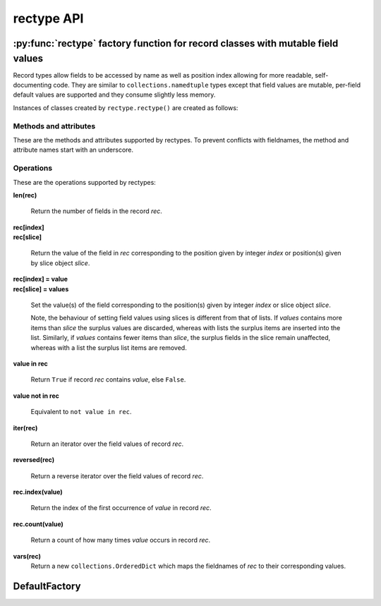 ===========
rectype API
===========
--------------------------------------------------------------------------------
:py:func:`rectype` factory function for record classes with mutable field values
--------------------------------------------------------------------------------

Record types allow fields to be accessed by name as well as position index
allowing for more readable, self-documenting code. They are similar to
``collections.namedtuple`` types except that field values are mutable,
per-field default values are supported and they consume slightly less memory.

.. py:function:: rectype(typename, fieldnames, rename=False)

    Return a new ``collections.Sequence`` subclass named *typename*.

    The new subclass is used to create ``rectype`` objects that have
    fields accessible by attribute lookup as well as being indexable
    and iterable. Per-field default values can be set. These are assigned
    to fields that are not supplied a value when new instances of the
    subclass are initialised.

    Basic example::

        >>> Point = rectype('Point', 'x y')  # create a new record type
        >>> p = Point(x=1, y=2)              # instantiate with keyword arguments
        >>> p[0]                             # indexable like lists
        1
        >>> p.y                              # fields also accessible by name
        2
        >>> p                                # readable __repr__ with name=value style
        Point(x=1, y=None)
        >>> # Create a new record type with default field values
        >>> Point = rectype('Point', [('x', None), ('y', None)])
        >>> p = Point(x=1)                   # fields with defaults do not need to be specified
        >>> p                                # y has been assigned a default value
        Point(x=1, y=None)

    :param typename: Name of the subclass to create, e.g. ``'MyRecord'``.
    :param fieldnames: Specifies the fieldnames and optional per-field
        default values of the record. It cam be a single string with each
        fieldname separated by whitespace and/or commas such as ``'x, y'``;
        a sequence of strings such as ``['x', 'y']`` and/or 2-tuples of the
        form ``(fieldname, default_value)`` such as ``[('x', None), ('y', None)]
        ``; a mapping of fieldname-default_value pairs such as
        ``collections.OrderedDict([('x', None), ('y', None)])``.

        Note, it only makes sense to use an ordered mapping (e.g.
        ``OrderedDict``) since access by index or iteration is affected by the
        order of the fieldnames.

        A fieldname may be any valid Python identifier except for names
        starting with an underscore.
    :param rename: If set to ``True``, invalid fieldnames are automatically
        replaced with positional names. For example,
        ('abc', 'def', 'ghi', 'abc') is converted to
        ('abc', '_1', 'ghi', '_3'), eliminating the keyword 'def' and the
        duplicate fieldname 'abc'.
    :returns: A subclass of ``collections.Sequence`` named *typename*.
    :raises: ValueError if *typename* is invalid or *fieldnames*
        contains an invalid fieldname and rename is ``False``.

Instances of classes created by ``rectype.rectype()`` are created as follows:

.. py:class:: SomeRecType(*args, **kwargs)

    Return a new ``rectype`` object initialised from an optional positional
    argument and optional keyword arguments. It has the following call
    profiles:

        | *class* **SomeRecType**\ (***kwargs*)
        | *class* **SomeRecType**\ (*mapping, **kwargs*)
        | *class* **SomeRecType**\ (*iterable, **kwargs*)

    The following examples all return a rectype equivalent to
    ``Rec(a=1, b=2, c=3)``::

        >>> rec = Rec(dict(a=1, b=2, c=3))   # using a mapping
        >>> rec = Rec([1, 2, 3])             # using a sequence
        >>> rec = Rec(a=1, b=2, c=3)         # using keyword args
        >>> rec = Rec([1, 2], c=3)           # using a sequence and keyword args
        >>> rec
        Rec(a=1, b=2, c=3)

    Since rectype instances are iterable they can be used to initialise
    other instances of the same type::

        >>> rec2 = Rec(rec)
        >>> rec2 == rec
        True

    If a positional argument is given and it is a mapping object, a
    record is created with values assigned to fields identified by
    keys of the mapping. Keys pairs that do not match a fieldname are
    ignored.

    The positional argument can also be an iterable object whose items
    are in the same order as the fieldnames of the record type. If the
    iterable provides too many values for the field the excess values
    are ignored.

    Keyword arguments can also be given to provide field values by
    name. If a keyword argument provides a value for a field that
    has already received a value, the value from the keyword argument
    replaces the value from the positional argument. Keywords that
    do not match a filename are ignored.

    Any fields that do not have values defined by the positional or
    keyword arguments will be assigned a field-specific default value,
    if one has been defined.

    :raises: ``TypeError`` if more than one positional argument is passed
         or if *kwargs* contains a keyword that does not match a fieldname.
         ``ValueError`` if a field has not been defined by the positional
         or keyword arguments and has no default value set.

Methods and attributes
----------------------

These are the methods and attributes supported by rectypes. To prevent
conflicts with fieldnames, the method and attribute names start with an
underscore.

.. py:attribute:: somerecord._fieldnames

    Tuple of strings listing the fieldnames. Useful for introspection and
    creating new record types from existing record types. Should not be
    changed.

    Example usage::

        >>> Point = rectype('Point', 'x y')  # create a new record type
        >>> Point._fieldnames       # view the fieldnames
        ('x', 'y')
        >>> Point3D = rectype('Point3D', Point._fieldnames + ('z',))
        >>> Point3D._fieldnames
        ('x', 'y', 'z')

.. py:classmethod:: _get_defaults()

    Return a dict that maps fieldnames to their corresponding default_value.
    If no default values are set an empty dict is returned.

.. py:classmethod:: somerecord._set_defaults()

    Replace the existing per-field default values with a new set.

    This can be useful if you wish to use the same record class in
    different contexts which require different default values.

    Example::

    >>> Point3D = rectype('Point3D', [('x', 1), ('y', 2), 'z')
    >>> Point3D._get_defaults()
    {'x': 1, 'y': 2}
    >>> Point3D._set_defaults({})  # Pass an empty set to remove all defaults
    >>> Point3D._get_defaults()
    {}

    :param defaults: A mapping of fieldname/default_value pairs which is
        used to replace the existing per-field default values. If a
        field is not present in *defaults* it will not have a default
        value. To remove all defaults set *defaults* to an empty mapping.
    :raises: ``ValueError`` if a key in *defaults* does not match a
        fieldname.

.. py:function:: somerecord._items()

    Return a list of ``(fieldname, value)`` 2-tuples.

.. py:function:: somerecord._update(*args, **kwargs)

    Update the field values of the record with values from an optional
    positional argument and a possibly empty set of keyword arguments.

    This method has the following call profiles:

        | somerec.\ **_update**\ (***kwargs*)
        | somerec.\ **_update**\ (*mapping, **kwargs*)
        | somerec.\ **_update**\ (*iterable, **kwargs*)

    Example::

        >>> Rec = rectype('Rec', 'a b c')
        >>> r = Rec(a=1, b=2, c=3)
        >>> r._update(b=5, c=6)     # using keyword arguments
        >>> r
        Rec(a=1, b=2, c=3)
        >>> r._update([2, 3], c=4)  # using an iterable and keyword arguments
        >>> r
        Rec(a=2, b=3, c=4)

    :param *args: Optional positional argument which can be a mapping of
        fieldname/field_value pairs or an iterable of field values which
        are in the same order as the fieldnames listed in the ``_fieldnames``
        class attribute.
    :param **kwargs: Keyword arguments in which each keyword must match a
        fieldname of the record. Keyword arguments can be supplied on their
        own, or together with the positional argument.
    :raises: ``TypeError`` if more than one positional argument is
        supplied or a keyword argument does not match a fieldname.

Operations
----------

These are the operations supported by rectypes:

**len(rec)**

    Return the number of fields in the record *rec*.

| **rec[index]**
| **rec[slice]**

    Return the value of the field in *rec* corresponding to the position given
    by integer *index* or position(s) given by slice object *slice*.

| **rec[index] = value**
| **rec[slice] = values**

    Set the value(s) of the field corresponding to the position(s) given by
    integer *index* or slice object *slice*.

    Note, the behaviour of setting field values using slices is
    different from that of lists. If *values* contains more items than
    *slice* the surplus values are discarded, whereas with lists the
    surplus items are inserted into the list. Similarly, if *values* contains
    fewer items than *slice*, the surplus fields in the slice remain
    unaffected, whereas with a list the surplus list items are removed.

**value in rec**

    Return ``True`` if record *rec* contains *value*, else ``False``.

**value not in rec**

    Equivalent to ``not value in rec``.

**iter(rec)**

    Return an iterator over the field values of record *rec*.

**reversed(rec)**

    Return a reverse iterator over the field values of record *rec*.

**rec.index(value)**

    Return the index of the first occurrence of *value* in record *rec*.

**rec.count(value)**

    Return a count of how many times *value* occurs in record *rec*.

**vars(rec)**
    Return a new ``collections.OrderedDict`` which maps the fieldnames of *rec*
    to their corresponding values.

--------------
DefaultFactory
--------------
.. py:class:: DefaultFactory(factory_func, args=(), kwargs={})

    Wrap a default factory function.

    Default factory functions must be wrapped using this class so that they
    can be distinguished from non-factory default values. Optional positional
    and keyword arguments to be set, which will be passed to the factory
    function when it is called.

    Example of setting ``list`` (with no srguments), as a default factory
    during rectype creation::

        >>> Car = rectype.rectype('Car', [
        ...     'make',
        ...     'model',
        ...     ('colours', rectype.DefaultFactory(list))]
        >>> car = Car(make='Lotus', model='Exige')
        >>> car.colours.append('Orange')
        >>> car.colours.append('Green')
        Car(name='Lotus', model='Exige', colours=['Orange', 'Green'])

    An example using ``dict`` with positional and keyword arguments
    as a default factory::

        >>> Rec = rectype('Rec', [('field', DefaultFactory(
        ...     dict, args=[('a', 1)], kwargs={'b': 2, 'c': 3})])
        >>> rec = Rec()       # field will be set using the default factory
        >>> rec
        Rec(field={'a': 1, 'b': 2, 'c': 3})

    :param factory_func: the callable object to be invoked as a default
        factory function (with *args* and *kwargs* if provided).
    :param args: a tuple of arguments for the factory function invocation.
    :param kwargs: a dictionary of keyword arguments for the factory function
        invocation.
